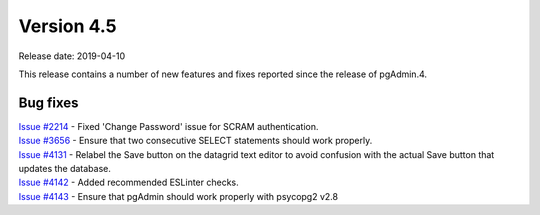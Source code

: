 ***********
Version 4.5
***********

Release date: 2019-04-10

This release contains a number of new features and fixes reported since the
release of pgAdmin.4.

Bug fixes
*********

| `Issue #2214 <https://redmine.postgresql.org/issues/2214>`_ - Fixed 'Change Password' issue for SCRAM authentication.
| `Issue #3656 <https://redmine.postgresql.org/issues/3656>`_ - Ensure that two consecutive SELECT statements should work properly.
| `Issue #4131 <https://redmine.postgresql.org/issues/4131>`_ - Relabel the Save button on the datagrid text editor to avoid confusion with the actual Save button that updates the database.
| `Issue #4142 <https://redmine.postgresql.org/issues/4142>`_ - Added recommended ESLinter checks.
| `Issue #4143 <https://redmine.postgresql.org/issues/4143>`_ - Ensure that pgAdmin should work properly with psycopg2 v2.8